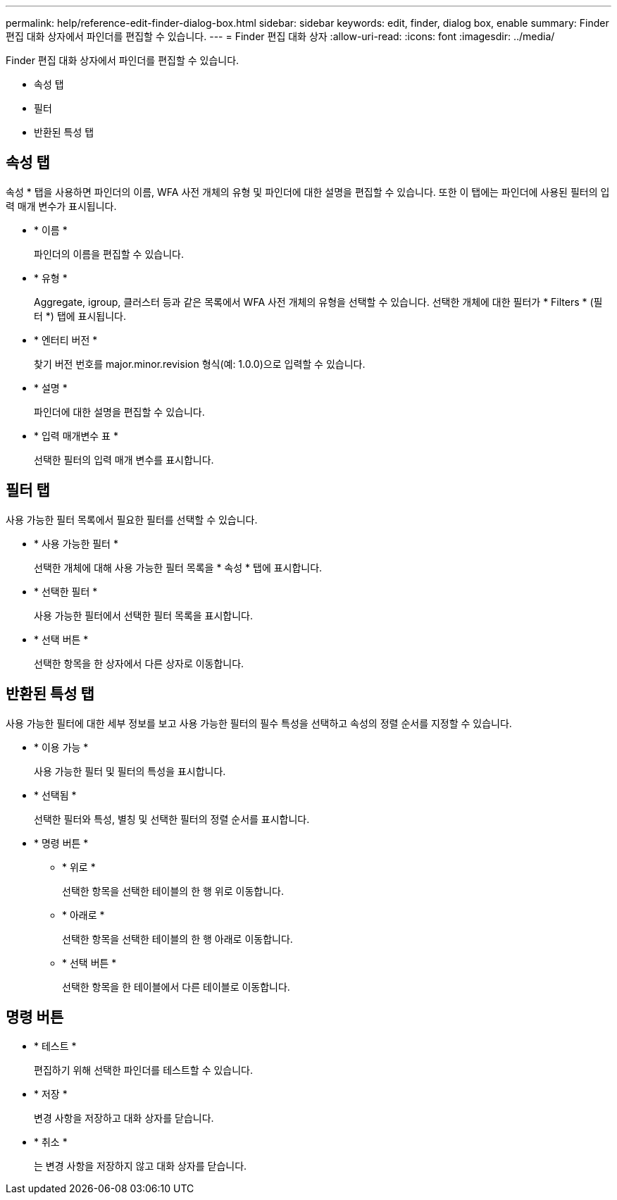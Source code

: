 ---
permalink: help/reference-edit-finder-dialog-box.html 
sidebar: sidebar 
keywords: edit, finder, dialog box, enable 
summary: Finder 편집 대화 상자에서 파인더를 편집할 수 있습니다. 
---
= Finder 편집 대화 상자
:allow-uri-read: 
:icons: font
:imagesdir: ../media/


[role="lead"]
Finder 편집 대화 상자에서 파인더를 편집할 수 있습니다.

* 속성 탭
* 필터
* 반환된 특성 탭




== 속성 탭

속성 * 탭을 사용하면 파인더의 이름, WFA 사전 개체의 유형 및 파인더에 대한 설명을 편집할 수 있습니다. 또한 이 탭에는 파인더에 사용된 필터의 입력 매개 변수가 표시됩니다.

* * 이름 *
+
파인더의 이름을 편집할 수 있습니다.

* * 유형 *
+
Aggregate, igroup, 클러스터 등과 같은 목록에서 WFA 사전 개체의 유형을 선택할 수 있습니다. 선택한 개체에 대한 필터가 * Filters * (필터 *) 탭에 표시됩니다.

* * 엔터티 버전 *
+
찾기 버전 번호를 major.minor.revision 형식(예: 1.0.0)으로 입력할 수 있습니다.

* * 설명 *
+
파인더에 대한 설명을 편집할 수 있습니다.

* * 입력 매개변수 표 *
+
선택한 필터의 입력 매개 변수를 표시합니다.





== 필터 탭

사용 가능한 필터 목록에서 필요한 필터를 선택할 수 있습니다.

* * 사용 가능한 필터 *
+
선택한 개체에 대해 사용 가능한 필터 목록을 * 속성 * 탭에 표시합니다.

* * 선택한 필터 *
+
사용 가능한 필터에서 선택한 필터 목록을 표시합니다.

* * 선택 버튼 *
+
선택한 항목을 한 상자에서 다른 상자로 이동합니다.





== 반환된 특성 탭

사용 가능한 필터에 대한 세부 정보를 보고 사용 가능한 필터의 필수 특성을 선택하고 속성의 정렬 순서를 지정할 수 있습니다.

* * 이용 가능 *
+
사용 가능한 필터 및 필터의 특성을 표시합니다.

* * 선택됨 *
+
선택한 필터와 특성, 별칭 및 선택한 필터의 정렬 순서를 표시합니다.

* * 명령 버튼 *
+
** * 위로 *
+
선택한 항목을 선택한 테이블의 한 행 위로 이동합니다.

** * 아래로 *
+
선택한 항목을 선택한 테이블의 한 행 아래로 이동합니다.

** * 선택 버튼 *
+
선택한 항목을 한 테이블에서 다른 테이블로 이동합니다.







== 명령 버튼

* * 테스트 *
+
편집하기 위해 선택한 파인더를 테스트할 수 있습니다.

* * 저장 *
+
변경 사항을 저장하고 대화 상자를 닫습니다.

* * 취소 *
+
는 변경 사항을 저장하지 않고 대화 상자를 닫습니다.


